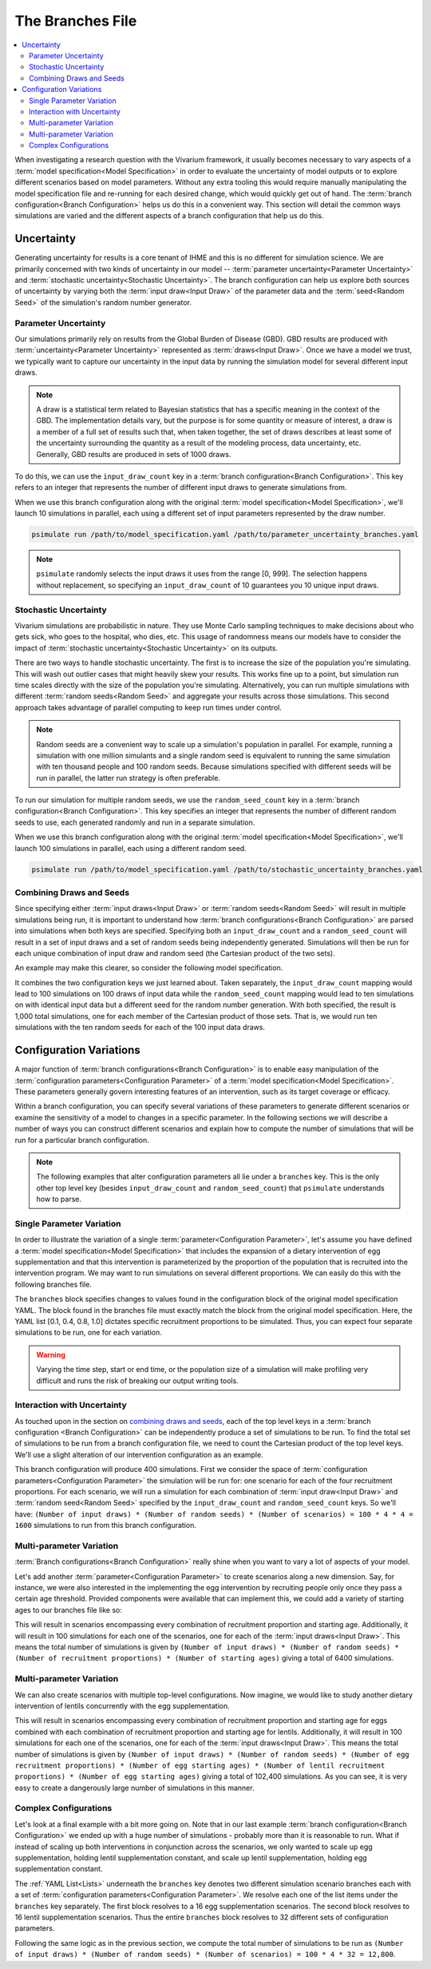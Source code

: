 =================
The Branches File
=================

.. contents::
    :depth: 2
    :local:
    :backlinks: none

When investigating a research question with the Vivarium framework, it usually becomes necessary to vary aspects of a
:term:`model specification<Model Specification>` in order to evaluate the uncertainty of model outputs or to explore
different scenarios based on model parameters. Without any extra tooling this would require manually manipulating
the model specification file and re-running for each desired change, which would quickly get out of hand.
The :term:`branch configuration<Branch Configuration>` helps us do this in a convenient way. This section will detail
the common ways simulations are varied and the different aspects of a branch configuration that help us do this.

Uncertainty
-----------

Generating uncertainty for results is a core tenant of IHME and this is no different for simulation science. We are
primarily concerned with two kinds of uncertainty in our model -- :term:`parameter uncertainty<Parameter Uncertainty>`
and :term:`stochastic uncertainty<Stochastic Uncertainty>`. The branch configuration can help us explore both sources
of uncertainty by varying both the :term:`input draw<Input Draw>` of the parameter data and the
:term:`seed<Random Seed>` of the simulation's random number generator.

Parameter Uncertainty
^^^^^^^^^^^^^^^^^^^^^
Our simulations primarily rely on results from the Global Burden of Disease (GBD). GBD results are produced with
:term:`uncertainty<Parameter Uncertainty>` represented as :term:`draws<Input Draw>`. Once we have a model we trust,
we typically want to capture our uncertainty in the input data by running the simulation model for several different
input draws.

.. note::

    A draw is a statistical term related to Bayesian statistics that has a specific meaning in the context of the GBD. The
    implementation details vary, but the purpose is for some quantity or measure of interest, a draw is a member of
    a full set of results such that, when taken together, the set of draws describes at least some of the uncertainty
    surrounding the quantity as a result of the modeling process, data uncertainty, etc. Generally, GBD results are
    produced in sets of 1000 draws.

To do this, we can use the ``input_draw_count`` key in a :term:`branch configuration<Branch Configuration>`.
This key refers to an integer that represents the number of different input draws to generate simulations from.

.. code-block:: yaml
    :caption: parameter_uncertainty_branches.yaml

    input_draw_count: 10

When we use this branch configuration along with the original :term:`model specification<Model Specification>`,
we'll launch 10 simulations in parallel, each using a different set of input parameters represented by the
draw number.

.. code-block:: sh

  psimulate run /path/to/model_specification.yaml /path/to/parameter_uncertainty_branches.yaml


.. note::

  ``psimulate`` randomly selects the input draws it uses from the range [0, 999].  The selection
  happens without replacement, so specifying an ``input_draw_count`` of 10 guarantees you
  10 unique input draws.


Stochastic Uncertainty
^^^^^^^^^^^^^^^^^^^^^^
Vivarium simulations are probabilistic in nature. They use Monte Carlo sampling techniques to make decisions about
who gets sick, who goes to the hospital, who dies, etc. This usage of randomness means our models have to
consider the impact of :term:`stochastic uncertainty<Stochastic Uncertainty>` on its outputs.

There are two ways to handle stochastic uncertainty. The first is to increase the size of the population you're
simulating. This will wash out outlier cases that might heavily skew your results. This works fine up to a point,
but simulation run time scales directly with the size of the population you're simulating.  Alternatively,
you can run multiple simulations with different :term:`random seeds<Random Seed>` and aggregate your results across
those simulations. This second approach takes advantage of parallel computing to keep run times under control.

.. note::
   
    Random seeds are a convenient way to scale up a simulation's population in parallel. For example, running a
    simulation with one million simulants and a single random seed is equivalent to running the same simulation with
    ten thousand people and 100 random seeds. Because simulations specified with different seeds will be run
    in parallel, the latter run strategy is often preferable.   

To run our simulation for multiple random seeds, we use the ``random_seed_count`` key in a
:term:`branch configuration<Branch Configuration>`. This key specifies an integer that represents the number of
different random seeds to use, each generated randomly and run in a separate simulation.

.. code-block:: yaml
    :caption: stochastic_uncertainty_branches.yaml

    random_seed_count: 100

When we use this branch configuration along with the original :term:`model specification<Model Specification>`,
we'll launch 100 simulations in parallel, each using a different random seed.

.. code-block:: sh

  psimulate run /path/to/model_specification.yaml /path/to/stochastic_uncertainty_branches.yaml


Combining Draws and Seeds
^^^^^^^^^^^^^^^^^^^^^^^^^
Since specifying either :term:`input draws<Input Draw>` or :term:`random seeds<Random Seed>` will result in multiple
simulations being run, it is important to understand how :term:`branch configurations<Branch Configuration>` are
parsed into simulations when both keys are specified. Specifying both an ``input_draw_count`` and a
``random_seed_count`` will result in a set of input draws and a set of random seeds being independently
generated. Simulations will then be run for each unique combination of input draw and random seed (the
Cartesian product of the two sets).

An example may make this clearer, so consider the following model specification.

.. code-block:: yaml
    :caption: combined_uncertainty_branches.yaml

    input_draw_count: 100
    random_seed_count: 10

It combines the two configuration keys we just learned about. Taken separately, the ``input_draw_count`` mapping would
lead to 100 simulations on 100 draws of input data while the ``random_seed_count`` mapping would lead to ten
simulations on with identical input data but a different seed for the random number generation. With both specified,
the result is 1,000 total simulations, one for each member of the Cartesian product of those sets. That is,
we would run ten simulations with the ten random seeds for each of the 100 input data draws.

Configuration Variations
------------------------

A major function of :term:`branch configurations<Branch Configuration>` is to enable easy manipulation of
the :term:`configuration parameters<Configuration Parameter>` of a :term:`model specification<Model Specification>`.
These parameters generally govern interesting features of an intervention, such as its target coverage or efficacy.

Within a branch configuration, you can specify several variations of these parameters to generate different
scenarios or examine the sensitivity of a model to changes in a specific parameter. In the following sections we
will describe a number of ways you can construct different scenarios and explain how to compute the number of
simulations that will be run for a particular branch configuration.

.. note::

    The following examples that alter configuration parameters all lie under a ``branches`` key. This is the only
    other top level key (besides ``input_draw_count`` and ``random_seed_count``) that ``psimulate`` understands
    how to parse.

Single Parameter Variation
^^^^^^^^^^^^^^^^^^^^^^^^^^

In order to illustrate the variation of a single :term:`parameter<Configuration Parameter>`, let's assume
you have defined a :term:`model specification<Model Specification>` that includes the expansion of a dietary
intervention of egg supplementation and that this intervention is parameterized by the proportion of the population
that is recruited into the intervention program. We may want to run simulations on several different proportions. We
can easily do this with the following branches file.

.. code-block:: yaml
    :caption: egg_intervention_branches.yaml

    branches:
      - egg_intervention:
          recruitment:
            proportion: [0.1, 0.4, 0.8, 1.0]

The ``branches`` block specifies changes to values found in the configuration block of the original model specification
YAML. The block found in the branches file must exactly match the block from the original model specification.
Here, the YAML list [0.1, 0.4, 0.8, 1.0] dictates specific recruitment proportions to be simulated.
Thus, you can expect four separate simulations to be run, one for each variation.

.. warning::

    Varying the time step, start or end time, or the population size of a simulation will make profiling very difficult
    and runs the risk of breaking our output writing tools.


Interaction with Uncertainty
^^^^^^^^^^^^^^^^^^^^^^^^^^^^

As touched upon in the section on `combining draws and seeds <Combining Draws and Seeds>`_, each of the top
level keys in a :term:`branch configuration <Branch Configuration>` can be independently produce a set of simulations
to be run.  To find the total set of simulations to be run from a branch configuration file, we need to count
the Cartesian product of the top level keys.  We'll use a slight alteration of our intervention configuration
as an example.


.. code-block:: yaml
    :caption: egg_intervention_with_parameter_uncertainty_branches.yaml

    input_draw_count: 100
    random_seed_count: 4

    branches:
      - egg_intervention:
          recruitment:
            proportion: [0.1, 0.4, 0.8, 1.0]

This branch configuration will produce 400 simulations. First we consider the space of 
:term:`configuration parameters<Configuration Parameter>` the simulation will be run for: one scenario for 
each of the four recruitment proportions.  For each scenario, we will run a simulation for each combination
of :term:`input draw<Input Draw>` and :term:`random seed<Random Seed>` specified by the ``input_draw_count`` 
and ``random_seed_count`` keys.  So we'll have:
``(Number of input draws) * (Number of random seeds) * (Number of scenarios) = 100 * 4 * 4 = 1600`` 
simulations to run from this branch configuration.

Multi-parameter Variation
^^^^^^^^^^^^^^^^^^^^^^^^^

:term:`Branch configurations<Branch Configuration>` really shine when you want to vary a lot of aspects of your model.

Let's add another :term:`parameter<Configuration Parameter>` to create scenarios along a new dimension. Say, for instance,
we were also interested in the implementing the egg intervention by recruiting people only once they pass a certain age
threshold. Provided components were available that can implement this, we could add a variety of starting ages to our
branches file like so:

.. code-block:: yaml
    :caption: egg_intervention_with_ages_branches.yaml

    input_draw_count: 100
    random_seed_count: 4

    branches:
      - egg_intervention:
          recruitment:
            proportion: [0.1, 0.4, 0.8, 1.0]
            age_start: [10.0, 25.0, 45.0, 65.0]

This will result in scenarios encompassing every combination of recruitment proportion and starting age. Additionally,
it will result in 100 simulations for each one of the scenarios, one for each of the :term:`input draws<Input Draw>`.
This means the total number of simulations is given by ``(Number of input draws) * (Number of random seeds)
* (Number of recruitment proportions) * (Number of starting ages)`` giving a total of 6400 simulations.

Multi-parameter Variation
^^^^^^^^^^^^^^^^^^^^^^^^^

We can also create scenarios with multiple top-level configurations. Now imagine, we would like to study another dietary
intervention of lentils concurrently with the egg supplementation.

.. code-block:: yaml
    :caption: egg__and_lentil_intervention_with_ages_branches.yaml

    input_draw_count: 100
    random_seed_count: 4

    branches:
      - egg_intervention:
          recruitment:
            proportion: [0.1, 0.4, 0.8, 1.0]
            age_start: [10.0, 25.0, 45.0, 65.0]
        lentil_intervention:
          recruitment:
            proportion: [0.1, 0.4, 0.8, 1.0]
            age_start: [10.0, 25.0, 45.0, 65.0]

This will result in scenarios encompassing every combination of recruitment proportion and starting age for eggs
combined with each combination of recruitment proportion and starting age for lentils. Additionally, it will result in
100 simulations for each one of the scenarios, one for each of the :term:`input draws<Input Draw>`. This means the
total number of simulations is given by ``(Number of input draws) * (Number of random seeds)
* (Number of egg recruitment proportions) * (Number of egg starting ages) * (Number of lentil recruitment proportions)
* (Number of egg starting ages)`` giving a total of 102,400 simulations. As you can see, it is very easy to create a
dangerously large number of simulations in this manner.

Complex Configurations
^^^^^^^^^^^^^^^^^^^^^^

Let's look at a final example with a bit more going on. Note that in our last example
:term:`branch configuration<Branch Configuration>` we ended up with a huge number of simulations - probably more than
it is reasonable to run. What if instead of scaling up both interventions in conjunction across the scenarios, we only
wanted to scale up egg supplementation, holding lentil supplementation constant, and scale up lentil supplementation,
holding egg supplementation constant.

.. code-block:: yaml
    :caption: better_egg_intervention_with_ages_branches.yaml

    input_draw_count: 100
    random_seed_count: 4

    branches:
      # Egg supplementation
      - egg_intervention:
          recruitment:
            proportion: [0.1, 0.4, 0.8, 1.0]
            age_start: [10.0, 25.0, 45.0, 65.0]
        lentil_intervention:
          recruitment:
            proportion: 0.1
            age_start: 25.0
      # Lentil supplementation
      - egg_intervention:
          recruitment:
            proportion: 0.1
            age_start: 25.0
        lentil_intervention:
          recruitment:
            proportion: [0.1, 0.4, 0.8, 1.0]
            age_start: [10.0, 25.0, 45.0, 65.0]

The :ref:`YAML List<Lists>` underneath the ``branches`` key denotes two different simulation scenario branches
each with a set of :term:`configuration parameters<Configuration Parameter>`. We resolve each one of the list
items under the ``branches`` key separately.  The first block resolves to a 16 egg supplementation scenarios.
The second block resolves to 16 lentil supplementation scenarios.  Thus the entire ``branches`` block resolves to 32
different sets of configuration parameters.

Following the same logic as in the previous section, we compute the total number of simulations to be run as
``(Number of input draws) * (Number of random seeds) * (Number of scenarios) = 100 * 4 * 32 = 12,800``.
